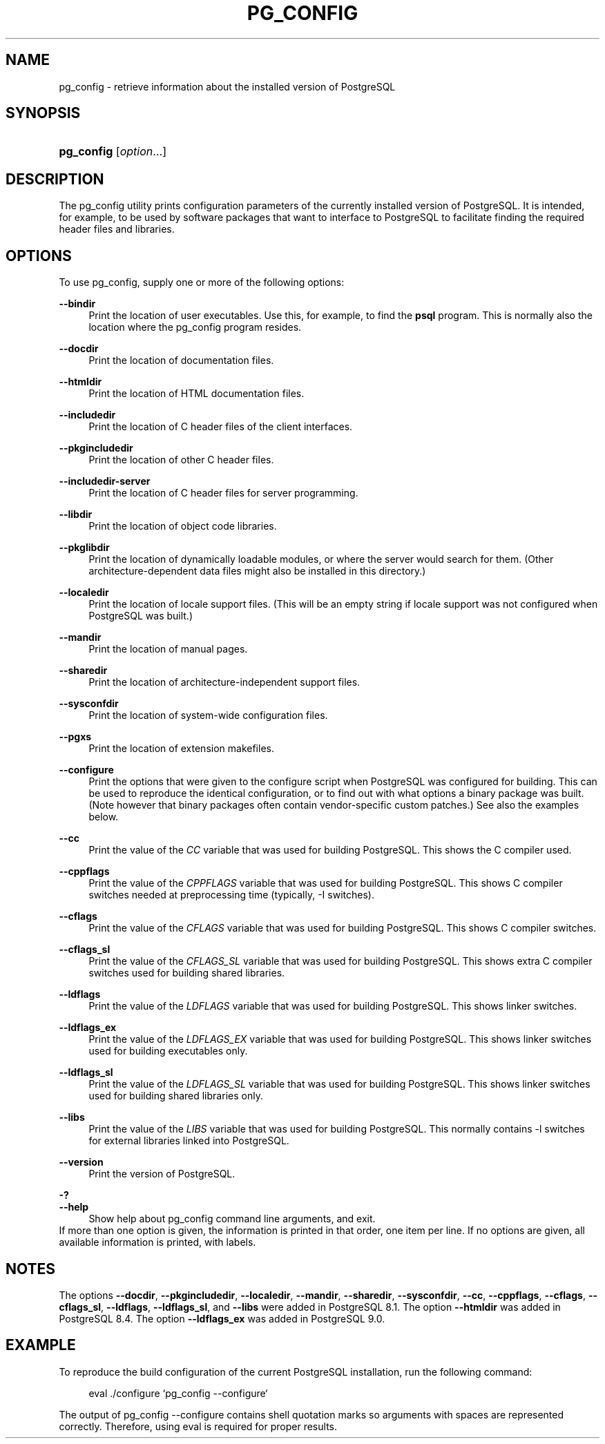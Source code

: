 '\" t
.\"     Title: pg_config
.\"    Author: The PostgreSQL Global Development Group
.\" Generator: DocBook XSL Stylesheets vsnapshot <http://docbook.sf.net/>
.\"      Date: 2024
.\"    Manual: PostgreSQL 15.6 Documentation
.\"    Source: PostgreSQL 15.6
.\"  Language: English
.\"
.TH "PG_CONFIG" "1" "2024" "PostgreSQL 15.6" "PostgreSQL 15.6 Documentation"
.\" -----------------------------------------------------------------
.\" * Define some portability stuff
.\" -----------------------------------------------------------------
.\" ~~~~~~~~~~~~~~~~~~~~~~~~~~~~~~~~~~~~~~~~~~~~~~~~~~~~~~~~~~~~~~~~~
.\" http://bugs.debian.org/507673
.\" http://lists.gnu.org/archive/html/groff/2009-02/msg00013.html
.\" ~~~~~~~~~~~~~~~~~~~~~~~~~~~~~~~~~~~~~~~~~~~~~~~~~~~~~~~~~~~~~~~~~
.ie \n(.g .ds Aq \(aq
.el       .ds Aq '
.\" -----------------------------------------------------------------
.\" * set default formatting
.\" -----------------------------------------------------------------
.\" disable hyphenation
.nh
.\" disable justification (adjust text to left margin only)
.ad l
.\" -----------------------------------------------------------------
.\" * MAIN CONTENT STARTS HERE *
.\" -----------------------------------------------------------------
.SH "NAME"
pg_config \- retrieve information about the installed version of PostgreSQL
.SH "SYNOPSIS"
.HP \w'\fBpg_config\fR\ 'u
\fBpg_config\fR [\fIoption\fR...]
.SH "DESCRIPTION"
.PP
The
pg_config
utility prints configuration parameters of the currently installed version of
PostgreSQL\&. It is intended, for example, to be used by software packages that want to interface to
PostgreSQL
to facilitate finding the required header files and libraries\&.
.SH "OPTIONS"
.PP
To use
pg_config, supply one or more of the following options:
.PP
\fB\-\-bindir\fR
.RS 4
Print the location of user executables\&. Use this, for example, to find the
\fBpsql\fR
program\&. This is normally also the location where the
pg_config
program resides\&.
.RE
.PP
\fB\-\-docdir\fR
.RS 4
Print the location of documentation files\&.
.RE
.PP
\fB\-\-htmldir\fR
.RS 4
Print the location of HTML documentation files\&.
.RE
.PP
\fB\-\-includedir\fR
.RS 4
Print the location of C header files of the client interfaces\&.
.RE
.PP
\fB\-\-pkgincludedir\fR
.RS 4
Print the location of other C header files\&.
.RE
.PP
\fB\-\-includedir\-server\fR
.RS 4
Print the location of C header files for server programming\&.
.RE
.PP
\fB\-\-libdir\fR
.RS 4
Print the location of object code libraries\&.
.RE
.PP
\fB\-\-pkglibdir\fR
.RS 4
Print the location of dynamically loadable modules, or where the server would search for them\&. (Other architecture\-dependent data files might also be installed in this directory\&.)
.RE
.PP
\fB\-\-localedir\fR
.RS 4
Print the location of locale support files\&. (This will be an empty string if locale support was not configured when
PostgreSQL
was built\&.)
.RE
.PP
\fB\-\-mandir\fR
.RS 4
Print the location of manual pages\&.
.RE
.PP
\fB\-\-sharedir\fR
.RS 4
Print the location of architecture\-independent support files\&.
.RE
.PP
\fB\-\-sysconfdir\fR
.RS 4
Print the location of system\-wide configuration files\&.
.RE
.PP
\fB\-\-pgxs\fR
.RS 4
Print the location of extension makefiles\&.
.RE
.PP
\fB\-\-configure\fR
.RS 4
Print the options that were given to the
configure
script when
PostgreSQL
was configured for building\&. This can be used to reproduce the identical configuration, or to find out with what options a binary package was built\&. (Note however that binary packages often contain vendor\-specific custom patches\&.) See also the examples below\&.
.RE
.PP
\fB\-\-cc\fR
.RS 4
Print the value of the
\fICC\fR
variable that was used for building
PostgreSQL\&. This shows the C compiler used\&.
.RE
.PP
\fB\-\-cppflags\fR
.RS 4
Print the value of the
\fICPPFLAGS\fR
variable that was used for building
PostgreSQL\&. This shows C compiler switches needed at preprocessing time (typically,
\-I
switches)\&.
.RE
.PP
\fB\-\-cflags\fR
.RS 4
Print the value of the
\fICFLAGS\fR
variable that was used for building
PostgreSQL\&. This shows C compiler switches\&.
.RE
.PP
\fB\-\-cflags_sl\fR
.RS 4
Print the value of the
\fICFLAGS_SL\fR
variable that was used for building
PostgreSQL\&. This shows extra C compiler switches used for building shared libraries\&.
.RE
.PP
\fB\-\-ldflags\fR
.RS 4
Print the value of the
\fILDFLAGS\fR
variable that was used for building
PostgreSQL\&. This shows linker switches\&.
.RE
.PP
\fB\-\-ldflags_ex\fR
.RS 4
Print the value of the
\fILDFLAGS_EX\fR
variable that was used for building
PostgreSQL\&. This shows linker switches used for building executables only\&.
.RE
.PP
\fB\-\-ldflags_sl\fR
.RS 4
Print the value of the
\fILDFLAGS_SL\fR
variable that was used for building
PostgreSQL\&. This shows linker switches used for building shared libraries only\&.
.RE
.PP
\fB\-\-libs\fR
.RS 4
Print the value of the
\fILIBS\fR
variable that was used for building
PostgreSQL\&. This normally contains
\-l
switches for external libraries linked into
PostgreSQL\&.
.RE
.PP
\fB\-\-version\fR
.RS 4
Print the version of
PostgreSQL\&.
.RE
.PP
\fB\-?\fR
.br
\fB\-\-help\fR
.RS 4
Show help about
pg_config
command line arguments, and exit\&.
.RE
If more than one option is given, the information is printed in that order, one item per line\&. If no options are given, all available information is printed, with labels\&.
.SH "NOTES"
.PP
The options
\fB\-\-docdir\fR,
\fB\-\-pkgincludedir\fR,
\fB\-\-localedir\fR,
\fB\-\-mandir\fR,
\fB\-\-sharedir\fR,
\fB\-\-sysconfdir\fR,
\fB\-\-cc\fR,
\fB\-\-cppflags\fR,
\fB\-\-cflags\fR,
\fB\-\-cflags_sl\fR,
\fB\-\-ldflags\fR,
\fB\-\-ldflags_sl\fR, and
\fB\-\-libs\fR
were added in
PostgreSQL
8\&.1\&. The option
\fB\-\-htmldir\fR
was added in
PostgreSQL
8\&.4\&. The option
\fB\-\-ldflags_ex\fR
was added in
PostgreSQL
9\&.0\&.
.SH "EXAMPLE"
.PP
To reproduce the build configuration of the current PostgreSQL installation, run the following command:
.sp
.if n \{\
.RS 4
.\}
.nf
eval \&./configure `pg_config \-\-configure`
.fi
.if n \{\
.RE
.\}
.sp
The output of
pg_config \-\-configure
contains shell quotation marks so arguments with spaces are represented correctly\&. Therefore, using
eval
is required for proper results\&.
